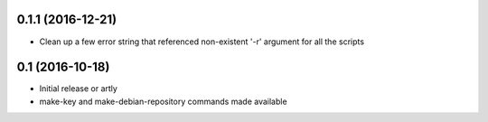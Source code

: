 0.1.1 (2016-12-21)
==================

* Clean up a few error string that referenced non-existent '-r' argument for
  all the scripts

0.1 (2016-10-18)
================

- Initial release or artly
- make-key and make-debian-repository commands made available
